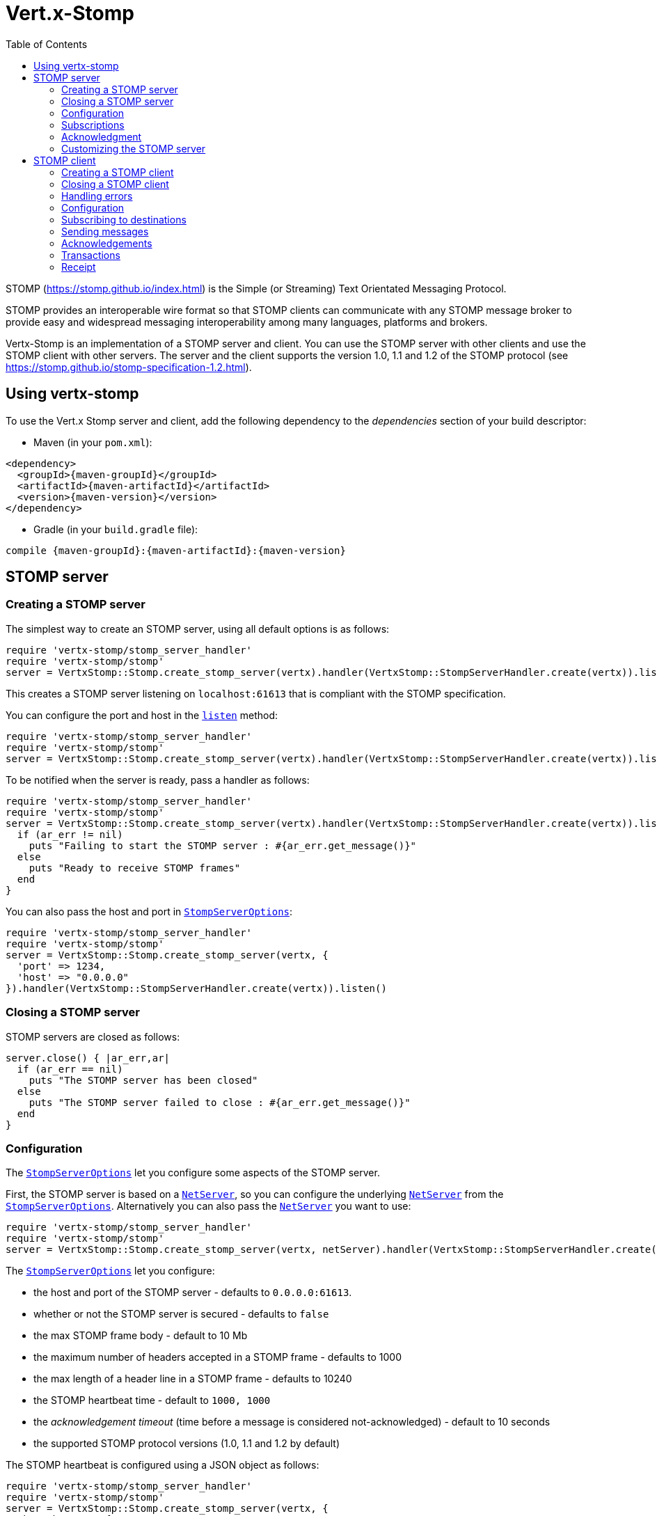 = Vert.x-Stomp
:toc: left

STOMP (https://stomp.github.io/index.html) is the Simple (or Streaming) Text Orientated Messaging Protocol.

STOMP
provides an interoperable wire format so that STOMP clients can communicate with any STOMP message broker to
provide easy and widespread messaging interoperability among many languages, platforms and brokers.

Vertx-Stomp is an implementation of a STOMP server and client. You can use the STOMP server with other clients and
use the STOMP client with other servers. The server and the client supports the version 1.0, 1.1 and 1.2 of the
STOMP protocol (see https://stomp.github.io/stomp-specification-1.2.html).

== Using vertx-stomp

To use the Vert.x Stomp server and client, add the following dependency to the _dependencies_ section of your build
descriptor:

* Maven (in your `pom.xml`):

[source,xml,subs="+attributes"]
----
<dependency>
  <groupId>{maven-groupId}</groupId>
  <artifactId>{maven-artifactId}</artifactId>
  <version>{maven-version}</version>
</dependency>
----

* Gradle (in your `build.gradle` file):

[source,groovy,subs="+attributes"]
----
compile {maven-groupId}:{maven-artifactId}:{maven-version}
----


== STOMP server

=== Creating a STOMP server

The simplest way to create an STOMP server, using all default options is as follows:

[source,ruby]
----
require 'vertx-stomp/stomp_server_handler'
require 'vertx-stomp/stomp'
server = VertxStomp::Stomp.create_stomp_server(vertx).handler(VertxStomp::StompServerHandler.create(vertx)).listen()

----

This creates a STOMP server listening on `localhost:61613` that is compliant with the STOMP specification.

You can configure the port and host in the `link:yardoc/VertxStomp/StompServer.html#listen-instance_method[listen]`
method:

[source,ruby]
----
require 'vertx-stomp/stomp_server_handler'
require 'vertx-stomp/stomp'
server = VertxStomp::Stomp.create_stomp_server(vertx).handler(VertxStomp::StompServerHandler.create(vertx)).listen(1234, "0.0.0.0")

----

To be notified when the server is ready, pass a handler as follows:

[source,ruby]
----
require 'vertx-stomp/stomp_server_handler'
require 'vertx-stomp/stomp'
server = VertxStomp::Stomp.create_stomp_server(vertx).handler(VertxStomp::StompServerHandler.create(vertx)).listen() { |ar_err,ar|
  if (ar_err != nil)
    puts "Failing to start the STOMP server : #{ar_err.get_message()}"
  else
    puts "Ready to receive STOMP frames"
  end
}

----

You can also pass the host and port in `link:../cheatsheet/StompServerOptions.html[StompServerOptions]`:

[source,ruby]
----
require 'vertx-stomp/stomp_server_handler'
require 'vertx-stomp/stomp'
server = VertxStomp::Stomp.create_stomp_server(vertx, {
  'port' => 1234,
  'host' => "0.0.0.0"
}).handler(VertxStomp::StompServerHandler.create(vertx)).listen()

----

=== Closing a STOMP server

STOMP servers are closed as follows:

[source,ruby]
----
server.close() { |ar_err,ar|
  if (ar_err == nil)
    puts "The STOMP server has been closed"
  else
    puts "The STOMP server failed to close : #{ar_err.get_message()}"
  end
}

----

=== Configuration

The `link:../cheatsheet/StompServerOptions.html[StompServerOptions]` let you configure some aspects of the STOMP server.

First, the STOMP server is based on a
`link:../../vertx-core/ruby/yardoc/Vertx/NetServer.html[NetServer]`, so you can configure the underlying `link:../../vertx-core/ruby/yardoc/Vertx/NetServer.html[NetServer]` from
the `link:../cheatsheet/StompServerOptions.html[StompServerOptions]`. Alternatively you can also pass the
`link:../../vertx-core/ruby/yardoc/Vertx/NetServer.html[NetServer]` you want to use:

[source,ruby]
----
require 'vertx-stomp/stomp_server_handler'
require 'vertx-stomp/stomp'
server = VertxStomp::Stomp.create_stomp_server(vertx, netServer).handler(VertxStomp::StompServerHandler.create(vertx)).listen()

----

The `link:../cheatsheet/StompServerOptions.html[StompServerOptions]` let you configure:

* the host and port of the STOMP server - defaults to `0.0.0.0:61613`.
* whether or not the STOMP server is secured - defaults to `false`
* the max STOMP frame body - default to 10 Mb
* the maximum number of headers accepted in a STOMP frame - defaults to 1000
* the max length of a header line in a STOMP frame - defaults to 10240
* the STOMP heartbeat time - default to `1000, 1000`
* the _acknowledgement timeout_ (time before a message is considered not-acknowledged) - default to 10 seconds
* the supported STOMP protocol versions (1.0, 1.1 and 1.2 by default)

The STOMP heartbeat is configured using a JSON object as follows:

[source,ruby]
----
require 'vertx-stomp/stomp_server_handler'
require 'vertx-stomp/stomp'
server = VertxStomp::Stomp.create_stomp_server(vertx, {
  'heartbeat' => {
    'x' => 1000,
    'y' => 1000
  }
}).handler(VertxStomp::StompServerHandler.create(vertx)).listen()

----

Enabling security requires an additional `link:yardoc/VertxStomp/AuthenticationHandler.html[AuthenticationHandler]` handling the
authentication requests:

[source,ruby]
----
require 'vertx/future'
require 'vertx-stomp/stomp_server_handler'
require 'vertx-stomp/stomp'
server = VertxStomp::Stomp.create_stomp_server(vertx, {
  'secured' => true
}).handler(VertxStomp::StompServerHandler.create(vertx).authentication_handler(lambda { |login,passcode,resultHandler|
  # Don't reuse this code.
  if ("admin".==(login) && "admin".==(passcode))
    resultHandler.handle(Vertx::Future.succeeded_future(true))
  else
    resultHandler.handle(Vertx::Future.succeeded_future(false))
  end
})).listen()

----

If a frame exceeds on of the size limits, the frame is rejected and the client receives an `ERROR` frame. As the
specification requires, the client connection is closed immediately after having sent the error.

=== Subscriptions

The default STOMP server handles subscription destination as opaque Strings. So it does not promote a structure
and it not hierarchic.

=== Acknowledgment

Messages requiring acknowledgment are placed in a queue. If the acknowledgment does not happen in time (the
_acknowledgement timeout_), the message is considered as non-acknowledged. By default, the STOMP server does
nothing (except writing a log message) when a message is not acknowledged. You can customize this using a specific
handler:

[source,ruby]
----
require 'vertx-stomp/stomp_server_handler'
require 'vertx-stomp/stomp'
server = VertxStomp::Stomp.create_stomp_server(vertx).handler(VertxStomp::StompServerHandler.create(vertx).on_ack_handler() { |acknowledgement|
  # Action to execute when the frames (one in `client-individual` mode, several
  # in `client` mode are acknowledged.
}.on_nack_handler() { |acknowledgement|
  # Action to execute when the frames (1 in `client-individual` mode, several in
  # `client` mode are not acknowledged.
}).listen()

----

=== Customizing the STOMP server

In addition to the handlers seen above, you can configure almost all aspects of the STOMP server, such as the
actions made when specific frames are received, the `ping` to sent to the client (to implement the heartbeat).
Here are some examples:

[source,ruby]
----
require 'vertx-stomp/stomp_server_handler'
require 'vertx-stomp/stomp'
server = VertxStomp::Stomp.create_stomp_server(vertx).handler(VertxStomp::StompServerHandler.create(vertx).close_handler() { |connection|
  # client connection closed
}.begin_handler() { |frame|
  # transaction starts
}.commit_handler() { |frame|
  # transaction committed
}).listen()

----

Be aware that changing the default behavior may break the compliance with the STOMP specification. So, please look
at the default implementations.

== STOMP client

STOMP clients connect to STOMP server and can sends and receive frames.

=== Creating a STOMP client

You create a `link:yardoc/VertxStomp/StompClient.html[StompClient]` instance with default options as follows:

[source,ruby]
----
require 'vertx-stomp/stomp'
client = VertxStomp::Stomp.create_stomp_client(vertx).connect() { |ar_err,ar|
  if (ar_err == nil)
    connection = ar

  else
    puts "Failed to connect to the STOMP server: #{ar_err.to_string()}"
  end
}

----

the previous snippet creates a STOMP client connecting to "0.0.0.0:61613". Once connected, you get a
`link:yardoc/VertxStomp/StompClientConnection.html[StompClientConnection]` that let you interact with the server. You can
configure the host and port as follows:

[source,ruby]
----
require 'vertx-stomp/stomp'
client = VertxStomp::Stomp.create_stomp_client(vertx).connect(61613, "0.0.0.0") { |ar_err,ar|
  if (ar_err == nil)
    connection = ar

  else
    puts "Failed to connect to the STOMP server: #{ar_err.to_string()}"
  end
}

----

Alternatively you can also configure the host and port in the `link:../cheatsheet/StompClientOptions.html[StompClientOptions]`:

[source,ruby]
----
require 'vertx-stomp/stomp'
client = VertxStomp::Stomp.create_stomp_client(vertx, {
  'host' => "localhost",
  'port' => 1234
}).connect() { |ar_err,ar|
  if (ar_err == nil)
    connection = ar

  else
    puts "Failed to connect to the STOMP server: #{ar_err.to_string()}"
  end
}

----

=== Closing a STOMP client

You can close a STOMP client:

[source,ruby]
----
require 'vertx-stomp/stomp'
client = VertxStomp::Stomp.create_stomp_client(vertx, {
  'host' => "localhost",
  'port' => 1234
}).connect() { |ar_err,ar|
  if (ar_err == nil)
    connection = ar

  else
    puts "Failed to connect to the STOMP server: #{ar_err.to_string()}"
  end
}

client.close()

----

However, this way would not notify the server of the disconnection. To cleanly close the connection, you should
use the `link:yardoc/VertxStomp/StompClientConnection.html#disconnect-instance_method[disconnect]` method:

[source,ruby]
----
require 'vertx-stomp/stomp'
client = VertxStomp::Stomp.create_stomp_client(vertx, {
  'host' => "localhost",
  'port' => 1234
}).connect() { |ar_err,ar|
  if (ar_err == nil)
    connection = ar

    connection.disconnect()
  else
    puts "Failed to connect to the STOMP server: #{ar_err.to_string()}"
  end
}

----

If the heartbeat is enabled and if the client did not detect server activity after the configured timeout, the
connection is automatically closed.

=== Handling errors

On the `link:yardoc/VertxStomp/StompClientConnection.html[StompClientConnection]`, you can register an error handler receiving `ERROR`
frames sent by the server. Notice that the server closes the connection with the client after having sent such frame:

[source,ruby]
----
require 'vertx-stomp/stomp'
client = VertxStomp::Stomp.create_stomp_client(vertx, {
  'host' => "localhost",
  'port' => 1234
}).connect() { |ar_err,ar|
  if (ar_err == nil)
    connection = ar
    connection.error_handler() { |frame|
      puts "ERROR frame received : #{frame}"
    }
  else
    puts "Failed to connect to the STOMP server: #{ar_err.to_string()}"
  end
}

----

=== Configuration

You can configure various aspect by passing a
`link:../cheatsheet/StompClientOptions.html[StompClientOptions]` when creating the `link:yardoc/VertxStomp/StompClient.html[StompClient]`. As the
STOMP client relies on a `link:../../vertx-core/ruby/yardoc/Vertx/NetClient.html[NetClient]`, you can configure the underlying Net Client from
the `link:../cheatsheet/StompClientOptions.html[StompClientOptions]`. Alternatively, you can pass the `link:../../vertx-core/ruby/yardoc/Vertx/NetClient.html[NetClient]`
you want to use in the
`link:yardoc/VertxStomp/StompClient.html#connect-instance_method[connect]` method:

[source,ruby]
----
require 'vertx-stomp/stomp'
client = VertxStomp::Stomp.create_stomp_client(vertx).connect(netClient) { |ar_err,ar|
  if (ar_err == nil)
    connection = ar
    connection.error_handler() { |frame|
      puts "ERROR frame received : #{frame}"
    }
  else
    puts "Failed to connect to the STOMP server: #{ar_err.to_string()}"
  end
}

----

The `link:../cheatsheet/StompClientOptions.html[StompClientOptions]` let you configure:

* the host and port ot the STOMP server
* the login and passcode to connect to the server
* whether or not the `content-length` header should be added to the frame if not set explicitly. (enabled by default)
* whether or not the `STOMP` command should be used instead of the `CONNECT` command (disabled by default)
* whether or not the `host` header should be ignored in the `CONNECT` frame (disabled by default)
* the heartbeat configuration (1000, 1000 by default)

=== Subscribing to destinations

To subscribe to a destination, use:

[source,ruby]
----
require 'vertx-stomp/stomp'
client = VertxStomp::Stomp.create_stomp_client(vertx).connect() { |ar_err,ar|
  if (ar_err == nil)
    connection = ar
    connection.subscribe("/queue") { |frame|
      puts "Just received a frame from /queue : #{frame}"
    }
  else
    puts "Failed to connect to the STOMP server: #{ar_err.to_string()}"
  end
}

----

To unsubscribe, use:

[source,ruby]
----
require 'vertx-stomp/stomp'
client = VertxStomp::Stomp.create_stomp_client(vertx).connect() { |ar_err,ar|
  if (ar_err == nil)
    connection = ar
    connection.subscribe("/queue") { |frame|
      puts "Just received a frame from /queue : #{frame}"
    }

    # ....

    connection.unsubscribe("/queue")
  else
    puts "Failed to connect to the STOMP server: #{ar_err.to_string()}"
  end
}

----

=== Sending messages

To send a message, use:

[source,ruby]
----
require 'vertx/buffer'
require 'vertx-stomp/stomp'
client = VertxStomp::Stomp.create_stomp_client(vertx).connect() { |ar_err,ar|
  if (ar_err == nil)
    connection = ar
    headers = Hash.new()
    headers["header1"] = "value1"
    connection.send("/queue", headers, Vertx::Buffer.buffer("Hello"))
    # No headers:
    connection.send("/queue", Vertx::Buffer.buffer("World"))
  else
    puts "Failed to connect to the STOMP server: #{ar_err.to_string()}"
  end
}

----



=== Acknowledgements

Clients can send `ACK` and `NACK` frames:

[source,ruby]
----
require 'vertx-stomp/stomp'
client = VertxStomp::Stomp.create_stomp_client(vertx).connect() { |ar_err,ar|
  if (ar_err == nil)
    connection = ar
    connection.subscribe("/queue") { |frame|
      connection.ack(frame['ack'])
      # OR
      connection.nack(frame['ack'])
    }
  else
    puts "Failed to connect to the STOMP server: #{ar_err.to_string()}"
  end
}

----

=== Transactions

Clients can also create transactions. `ACK`, `NACK` and `SEND` frames sent in the transaction will be delivery
only when the transaction is committed.

[source,ruby]
----
require 'vertx/buffer'
require 'vertx-stomp/stomp'
client = VertxStomp::Stomp.create_stomp_client(vertx).connect() { |ar_err,ar|
  if (ar_err == nil)
    connection = ar
    headers = Hash.new()
    headers["transaction"] = "my-transaction"
    connection.begin_tx("my-transaction")
    connection.send("/queue", headers, Vertx::Buffer.buffer("Hello"))
    connection.send("/queue", headers, Vertx::Buffer.buffer("World"))
    connection.send("/queue", headers, Vertx::Buffer.buffer("!!!"))
    connection.commit("my-transaction")
    # OR
    connection.abort("my-transaction")
  else
    puts "Failed to connect to the STOMP server: #{ar_err.to_string()}"
  end
}

----

=== Receipt

Each sent commands can have a _receipt_ handler, notified when the server has processed the message:

[source,ruby]
----
require 'vertx/buffer'
require 'vertx-stomp/stomp'
client = VertxStomp::Stomp.create_stomp_client(vertx).connect() { |ar_err,ar|
  if (ar_err == nil)
    connection = ar

    connection.send("/queue", Vertx::Buffer.buffer("Hello")) { |frame|
      puts "Message processed by the server"
    }
  else
    puts "Failed to connect to the STOMP server: #{ar_err.to_string()}"
  end
}

----